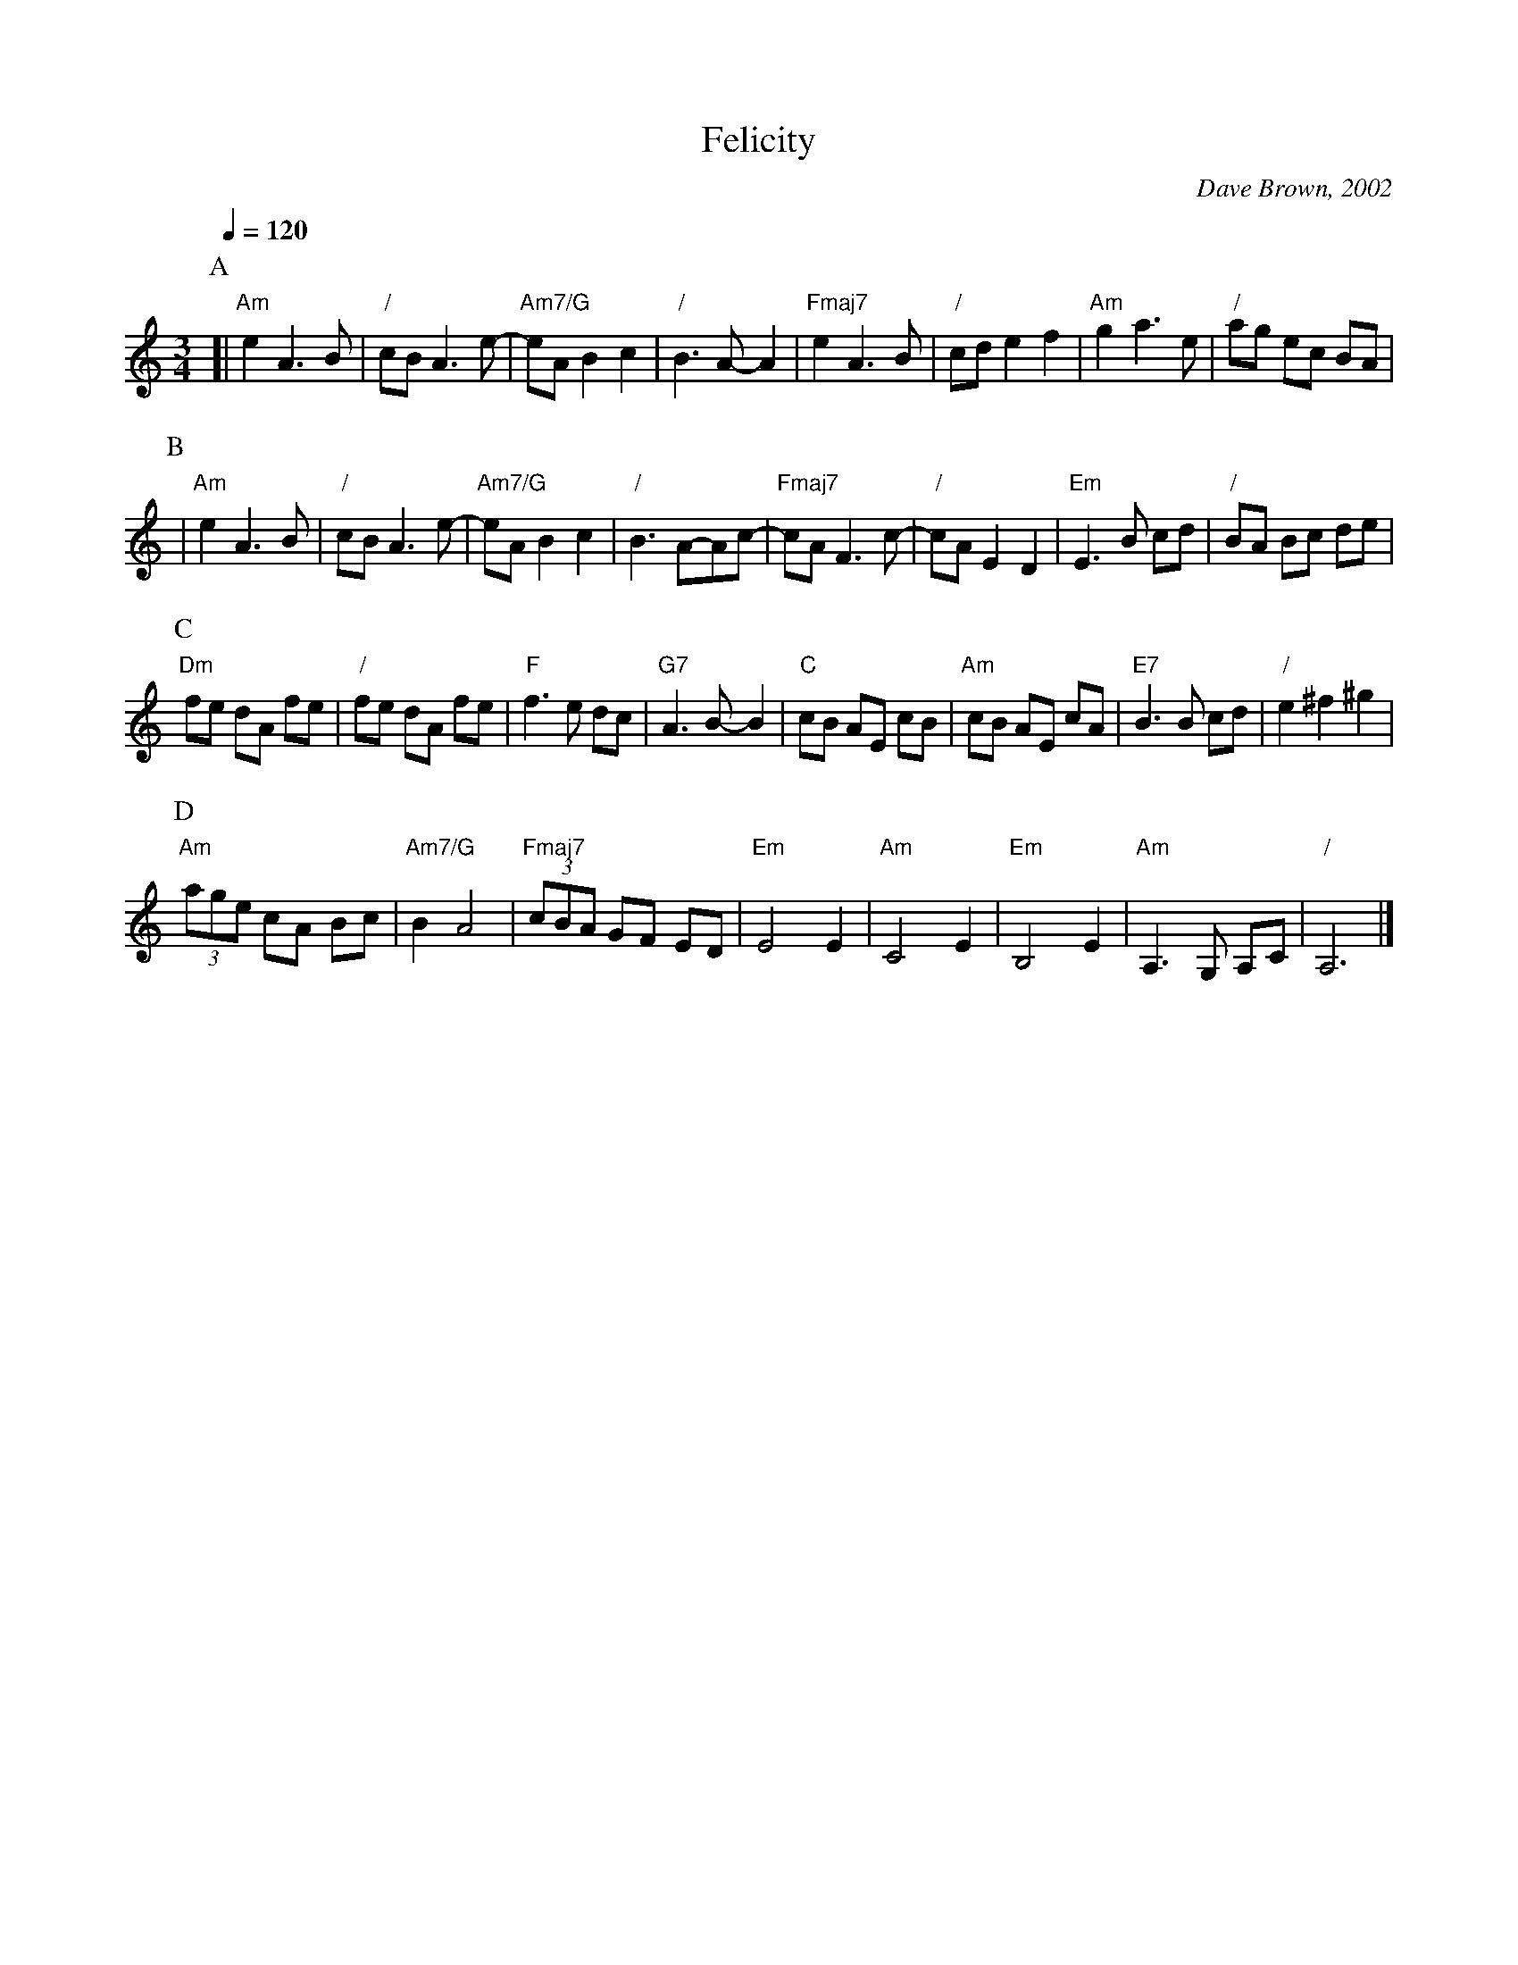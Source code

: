 X:243
T:Felicity
C:Dave Brown, 2002
L:1/8
M:3/4
R:Swing waltz
%%MIDI beat 100 95 80
S:Colin Hume's website,  colinhume.com  - chords can also be printed below the stave.
Q:1/4=120
H:For the dance by Colin Hume
N:Play with a swing - make it a dotted rhythm.
K:Am
P:A
[| "Am"e2 A3 B | "/"cB A3 e- | "Am7/G"eA B2 c2 | "/"B3 A-A2 |\
"Fmaj7"e2 A3 B | "/"cd e2 f2 | "Am"g2 a3 e | "/"ag ec BA |
P:B
| "Am"e2 A3 B | "/"cB A3 e- | "Am7/G"eA B2 c2 | "/"B3 A-Ac- |\
"Fmaj7"cA F3c- | "/"cA E2 D2 | "Em"E3 B cd | "/"BA Bc de |
P:C
"Dm"fe dA fe | "/"fe dA fe | "F"f3 e dc | "G7"A3 B-B2 |\
"C"cB AE cB | "Am"cB AE cA | "E7"B3 B cd | "/"e2 ^f2 ^g2 |
P:D
"Am"(3age cA Bc | "Am7/G"B2 A4 | "Fmaj7"(3cBA GF ED | "Em"E4 E2 |\
"Am"C4 E2 | "Em"B,4 E2 | "Am"A,3 G, A,C | "/"A,6 |]
